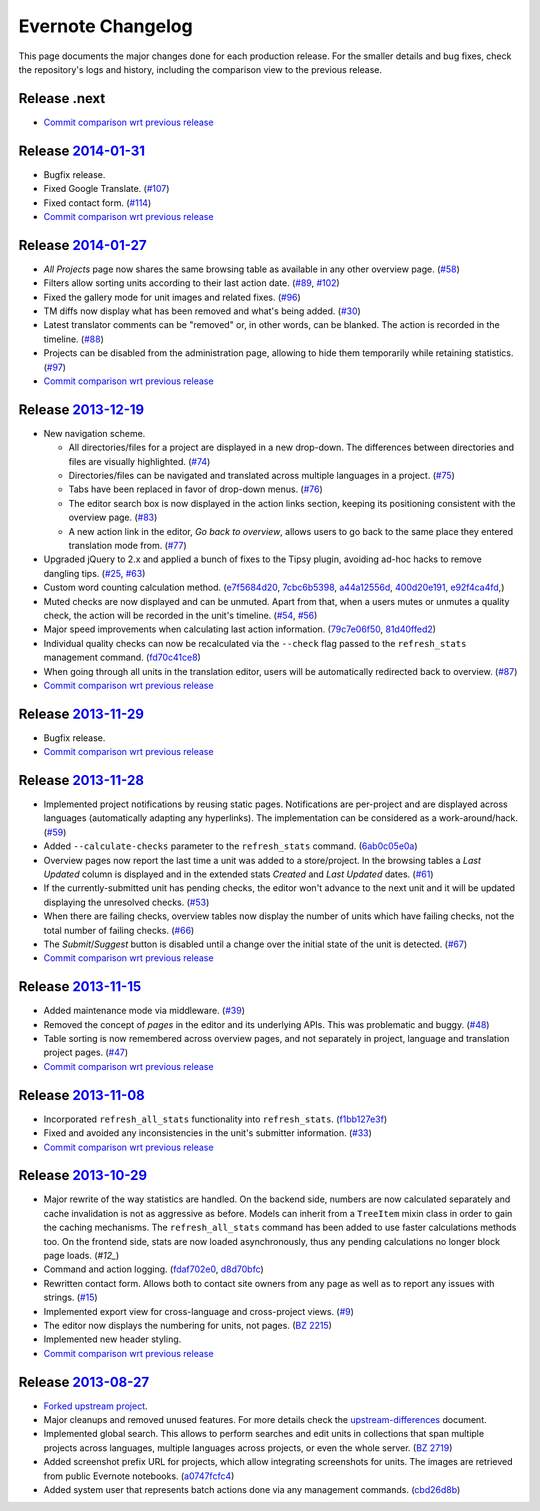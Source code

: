 .. _evernote-changelog:

Evernote Changelog
==================

This page documents the major changes done for each production release.
For the smaller details and bug fixes, check the repository's logs and
history, including the comparison view to the previous release.

Release .next
-------------

- `Commit comparison wrt previous release
  <https://github.com/evernote/pootle/compare/release-current...HEAD>`_


Release `2014-01-31`_
---------------------

- Bugfix release.

- Fixed Google Translate. (`#107`_)

- Fixed contact form. (`#114`_)

- `Commit comparison wrt previous release
  <https://github.com/evernote/pootle/compare/release-2014-01-27...release-2014-01-31>`_

.. _2014-01-31: https://github.com/evernote/pootle/releases/tag/release-2014-01-31
.. _#107: https://github.com/evernote/pootle/issues/107
.. _#114: https://github.com/evernote/pootle/issues/114


Release `2014-01-27`_
---------------------

- *All Projects* page now shares the same browsing table as available in any
  other overview page. (`#58`_)

- Filters allow sorting units according to their last action date.
  (`#89`_, `#102`_)

- Fixed the gallery mode for unit images and related fixes. (`#96`_)

- TM diffs now display what has been removed and what's being added.
  (`#30`_)

- Latest translator comments can be "removed" or, in other words, can be
  blanked. The action is recorded in the timeline. (`#88`_)

- Projects can be disabled from the administration page, allowing to hide
  them temporarily while retaining statistics. (`#97`_)

- `Commit comparison wrt previous release
  <https://github.com/evernote/pootle/compare/release-2013-12-19...release-2014-01-27>`_

.. _2014-01-27: https://github.com/evernote/pootle/releases/tag/release-2014-01-27
.. _#58: https://github.com/evernote/pootle/issues/58
.. _#89: https://github.com/evernote/pootle/issues/89
.. _#102: https://github.com/evernote/pootle/issues/102
.. _#96: https://github.com/evernote/pootle/issues/96
.. _#30: https://github.com/evernote/pootle/issues/30
.. _#88: https://github.com/evernote/pootle/issues/88
.. _#97: https://github.com/evernote/pootle/issues/97


Release `2013-12-19`_
---------------------

- New navigation scheme.

  + All directories/files for a project are displayed in a new drop-down.
    The differences between directories and files are visually
    highlighted. (`#74`_)

  + Directories/files can be navigated and translated across multiple
    languages in a project. (`#75`_)

  + Tabs have been replaced in favor of drop-down menus. (`#76`_)

  + The editor search box is now displayed in the action links section,
    keeping its positioning consistent with the overview page. (`#83`_)

  + A new action link in the editor, *Go back to overview*, allows users
    to go back to the same place they entered translation mode from.
    (`#77`_)

- Upgraded jQuery to 2.x and applied a bunch of fixes to the Tipsy plugin,
  avoiding ad-hoc hacks to remove dangling tips. (`#25`_, `#63`_)

- Custom word counting calculation method. (`e7f5684d20`_, `7cbc6b5398`_,
  `a44a12556d`_, `400d20e191`_, `e92f4ca4fd`_,)

- Muted checks are now displayed and can be unmuted. Apart from that, when
  a users mutes or unmutes a quality check, the action will be recorded in
  the unit's timeline. (`#54`_, `#56`_)

- Major speed improvements when calculating last action information.
  (`79c7e06f50`_, `81d40ffed2`_)

- Individual quality checks can now be recalculated via the ``--check``
  flag passed to the ``refresh_stats`` management command. (`fd70c41ce8`_)

- When going through all units in the translation editor, users will be
  automatically redirected back to overview. (`#87`_)

- `Commit comparison wrt previous release
  <https://github.com/evernote/pootle/compare/release-2013-11-29...release-2013-12-19>`_

.. _2013-12-19: https://github.com/evernote/pootle/releases/tag/release-2013-12-19
.. _#74: https://github.com/evernote/pootle/issues/74
.. _#75: https://github.com/evernote/pootle/issues/75
.. _#76: https://github.com/evernote/pootle/issues/76
.. _#83: https://github.com/evernote/pootle/issues/83
.. _#77: https://github.com/evernote/pootle/issues/77
.. _e7f5684d20: https://github.com/evernote/pootle/commit/e7f5684d20
.. _7cbc6b5398: https://github.com/evernote/pootle/commit/7cbc6b5398
.. _a44a12556d: https://github.com/evernote/pootle/commit/a44a12556d
.. _400d20e191: https://github.com/evernote/pootle/commit/400d20e191
.. _e92f4ca4fd: https://github.com/evernote/pootle/commit/e92f4ca4fd
.. _#25: https://github.com/evernote/pootle/issues/25
.. _#63: https://github.com/evernote/pootle/issues/63
.. _#54: https://github.com/evernote/pootle/issues/54
.. _#56: https://github.com/evernote/pootle/issues/56
.. _79c7e06f50: https://github.com/evernote/pootle/commit/79c7e06f50
.. _81d40ffed2: https://github.com/evernote/pootle/commit/81d40ffed2
.. _fd70c41ce8: https://github.com/evernote/pootle/commit/fd70c41ce8
.. _#87: https://github.com/evernote/pootle/issues/87


Release `2013-11-29`_
---------------------

- Bugfix release.

- `Commit comparison wrt previous release
  <https://github.com/evernote/pootle/compare/release-2013-11-28...release-2013-11-29>`_

.. _2013-11-29: https://github.com/evernote/pootle/releases/tag/release-2013-11-29


Release `2013-11-28`_
---------------------

- Implemented project notifications by reusing static pages. Notifications
  are per-project and are displayed across languages (automatically
  adapting any hyperlinks). The implementation can be considered as a
  work-around/hack. (`#59`_)

- Added ``--calculate-checks`` parameter to the ``refresh_stats`` command.
  (`6ab0c05e0a`_)

- Overview pages now report the last time a unit was added to a
  store/project. In the browsing tables a *Last Updated* column is
  displayed and in the extended stats *Created* and *Last Updated*
  dates. (`#61`_)

- If the currently-submitted unit has pending checks, the editor won't
  advance to the next unit and it will be updated displaying the
  unresolved checks. (`#53`_)

- When there are failing checks, overview tables now display the number of
  units which have failing checks, not the total number of failing checks.
  (`#66`_)

- The *Submit*/*Suggest* button is disabled until a change over the
  initial state of the unit is detected. (`#67`_)

- `Commit comparison wrt previous release
  <https://github.com/evernote/pootle/compare/release-2013-11-15...release-2013-11-28>`_

.. _2013-11-28: https://github.com/evernote/pootle/releases/tag/release-2013-11-28
.. _#59: https://github.com/evernote/pootle/issues/59
.. _6ab0c05e0a: https://github.com/evernote/pootle/commit/6ab0c05e0a
.. _#61: https://github.com/evernote/pootle/issues/61
.. _#53: https://github.com/evernote/pootle/issues/53
.. _#66: https://github.com/evernote/pootle/issues/66
.. _#67: https://github.com/evernote/pootle/issues/67


Release `2013-11-15`_
---------------------

- Added maintenance mode via middleware. (`#39`_)

- Removed the concept of *pages* in the editor and its underlying APIs.
  This was problematic and buggy. (`#48`_)

- Table sorting is now remembered across overview pages, and not
  separately in project, language and translation project pages. (`#47`_)

- `Commit comparison wrt previous release
  <https://github.com/evernote/pootle/compare/release-2013-11-08...release-2013-11-15>`_

.. _2013-11-15: https://github.com/evernote/pootle/releases/tag/release-2013-11-15
.. _#39: https://github.com/evernote/pootle/issues/39
.. _#48: https://github.com/evernote/pootle/issues/48
.. _#47: https://github.com/evernote/pootle/issues/47


Release `2013-11-08`_
---------------------

- Incorporated ``refresh_all_stats`` functionality into ``refresh_stats``.
  (`f1bb127e3f`_)

- Fixed and avoided any inconsistencies in the unit's submitter
  information. (`#33`_)

- `Commit comparison wrt previous release
  <https://github.com/evernote/pootle/compare/release-2013-10-29...release-2013-11-08>`_

.. _2013-11-08: https://github.com/evernote/pootle/releases/tag/release-2013-11-08
.. _#33: https://github.com/evernote/pootle/issues/33
.. _f1bb127e3f: https://github.com/evernote/pootle/commit/f1bb127e3f


Release `2013-10-29`_
---------------------

- Major rewrite of the way statistics are handled.
  On the backend side, numbers are now calculated separately and cache
  invalidation is not as aggressive as before. Models can inherit from a
  ``TreeItem`` mixin class in order to gain the caching mechanisms. The
  ``refresh_all_stats`` command has been added to use faster calculations
  methods too.
  On the frontend side, stats are now loaded asynchronously, thus any
  pending calculations no longer block page loads. (`#12_`)

- Command and action logging. (`fdaf702e0`_, `d8d70bfc`_)

- Rewritten contact form. Allows both to contact site owners from any page
  as well as to report any issues with strings. (`#15`_)

- Implemented export view for cross-language and cross-project views.
  (`#9`_)

- The editor now displays the numbering for units, not pages. (`BZ 2215`_)

- Implemented new header styling.

- `Commit comparison wrt previous release
  <https://github.com/evernote/pootle/compare/release-2013-08-27...release-2013-10-29>`_

.. _2013-10-29: https://github.com/evernote/pootle/releases/tag/release-2013-10-29
.. _#12: https://github.com/evernote/pootle/issues/12
.. _fdaf702e0: https://github.com/evernote/pootle/commit/fdaf702e0
.. _d8d70bfc: https://github.com/evernote/pootle/commit/d8d70bfc
.. _#15: https://github.com/evernote/pootle/issues/15
.. _#9: https://github.com/evernote/pootle/issues/9
.. _BZ 2215: http://bugs.locamotion.org/show_bug.cgi?id=2215


Release `2013-08-27`_
---------------------

- `Forked upstream project`_.

- Major cleanups and removed unused features. For more details check the
  `<upstream-differences>`_ document.

- Implemented global search. This allows to perform searches and edit
  units in collections that span multiple projects across languages,
  multiple languages across projects, or even the whole server.
  (`BZ 2719`_)

- Added screenshot prefix URL for projects, which allow integrating
  screenshots for units. The images are retrieved from public Evernote
  notebooks. (`a0747fcfc4`_)

- Added system user that represents batch actions done via any management
  commands. (`cbd26d8b`_)

.. _2013-08-27: https://github.com/evernote/pootle/releases/tag/release-2013-08-27
.. _Forked upstream project: https://github.com/evernote/pootle/commit/8140ff1706
.. _BZ 2719: http://bugs.locamotion.org/show_bug.cgi?id=2719
.. _a0747fcfc4: https://github.com/evernote/pootle/commit/a0747fcfc4
.. _cbd26d8b: https://github.com/evernote/pootle/commit/cbd26d8b
